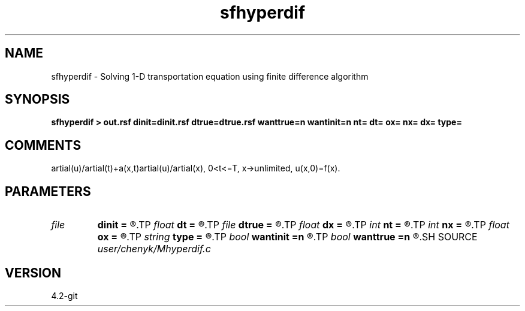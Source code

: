 .TH sfhyperdif 1  "APRIL 2023" Madagascar "Madagascar Manuals"
.SH NAME
sfhyperdif \- Solving 1-D transportation equation using finite difference algorithm 
.SH SYNOPSIS
.B sfhyperdif > out.rsf dinit=dinit.rsf dtrue=dtrue.rsf wanttrue=n wantinit=n nt= dt= ox= nx= dx= type=
.SH COMMENTS
\partial(u)/\partial(t)+a(x,t)\partial(u)/\partial(x), 0<t<=T, x->unlimited,
u(x,0)=f(x).  
.SH PARAMETERS
.PD 0
.TP
.I file   
.B dinit
.B =
.R  	auxiliary output file name
.TP
.I float  
.B dt
.B =
.R  	temporal sampling
.TP
.I file   
.B dtrue
.B =
.R  	auxiliary output file name
.TP
.I float  
.B dx
.B =
.R  	spatial sampling
.TP
.I int    
.B nt
.B =
.R  	number of temporal points
.TP
.I int    
.B nx
.B =
.R  	number of spatial points
.TP
.I float  
.B ox
.B =
.R  	spatial starting point
.TP
.I string 
.B type
.B =
.R  	[upwind, friedrichs, wendroff] get the type for solving hyperbola partial differential equation, the default is upwind
.TP
.I bool   
.B wantinit
.B =n
.R  [y/n]	if want initial value. y: want, n: don't want.
.TP
.I bool   
.B wanttrue
.B =n
.R  [y/n]	if want true solution. y: want, n: don't want.
.SH SOURCE
.I user/chenyk/Mhyperdif.c
.SH VERSION
4.2-git
